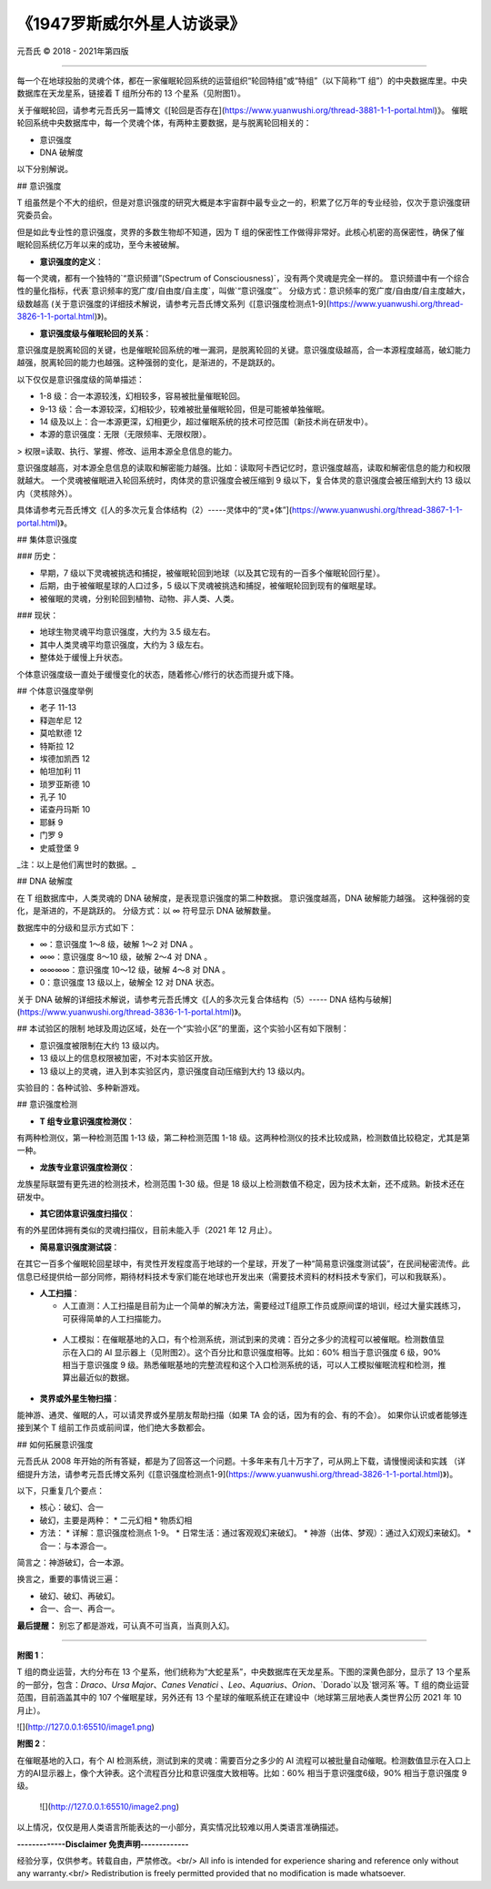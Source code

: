
===============================
《1947罗斯威尔外星人访谈录》
===============================


元吾氏 © 2018 - 2021年第四版

 
-----

每一个在地球投胎的灵魂个体，都在一家催眠轮回系统的运营组织“轮回特组”或“特组”（以下简称“T 组”）的中央数据库里。中央数据库在天龙星系，链接着 T 组所分布的 13 个星系（见附图1）。

关于催眠轮回，请参考元吾氏另一篇博文《[轮回是否存在](https://www.yuanwushi.org/thread-3881-1-1-portal.html)》。
催眠轮回系统中央数据库中，每一个灵魂个体，有两种主要数据，是与脱离轮回相关的：

* 意识强度
* DNA 破解度

以下分别解说。


## 意识强度

T 组虽然是个不大的组织，但是对意识强度的研究大概是本宇宙群中最专业之一的，积累了亿万年的专业经验，仅次于意识强度研究委员会。

但是如此专业性的意识强度，灵界的多数生物却不知道，因为 T 组的保密性工作做得非常好。此核心机密的高保密性，确保了催眠轮回系统亿万年以来的成功，至今未被破解。

* **意识强度的定义**：

每一个灵魂，都有一个独特的`“意识频谱”(Spectrum of Consciousness)`，没有两个灵魂是完全一样的。
意识频谱中有一个综合性的量化指标，代表`意识频率的宽广度/自由度/自主度`，叫做`“意识强度”`。
分级方式：意识频率的宽广度/自由度/自主度越大，级数越高 (关于意识强度的详细技术解说，请参考元吾氏博文系列《[意识强度检测点1-9](https://www.yuanwushi.org/thread-3826-1-1-portal.html)》)。

* **意识强度级与催眠轮回的关系**：

意识强度是脱离轮回的关键，也是催眠轮回系统的唯一漏洞，是脱离轮回的关键。意识强度级越高，合一本源程度越高，破幻能力越强，脱离轮回的能力也越强。这种强弱的变化，是渐进的，不是跳跃的。

以下仅仅是意识强度级的简单描述：

* 1-8 级：合一本源较浅，幻相较多，容易被批量催眠轮回。
* 9-13 级：合一本源较深，幻相较少，较难被批量催眠轮回，但是可能被单独催眠。
* 14 级及以上：合一本源更深，幻相更少，超过催眠系统的技术可控范围（新技术尚在研发中）。
* 本源的意识强度：无限（无限频率、无限权限）。

> 权限=读取、执行、掌握、修改、运用本源全息信息的能力。

意识强度越高，对本源全息信息的读取和解密能力越强。比如：读取阿卡西记忆时，意识强度越高，读取和解密信息的能力和权限就越大。
一个灵魂被催眠进入轮回系统时，肉体灵的意识强度会被压缩到 9 级以下，复合体灵的意识强度会被压缩到大约 13 级以内（灵核除外）。

具体请参考元吾氏博文《[人的多次元复合体结构（2）-----灵体中的“灵+体”](https://www.yuanwushi.org/thread-3867-1-1-portal.html)》。

## 集体意识强度

### 历史：

* 早期，7 级以下灵魂被挑选和捕捉，被催眠轮回到地球（以及其它现有的一百多个催眠轮回行星）。
* 后期，由于被催眠星球的人口过多，5 级以下灵魂被挑选和捕捉，被催眠轮回到现有的催眠星球。
* 被催眠的灵魂，分别轮回到植物、动物、非人类、人类。

### 现状：

* 地球生物灵魂平均意识强度，大约为 3.5 级左右。
* 其中人类灵魂平均意识强度，大约为 3 级左右。
* 整体处于缓慢上升状态。

个体意识强度级一直处于缓慢变化的状态，随着修心/修行的状态而提升或下降。


## 个体意识强度举例

* 老子 11-13
* 释迦牟尼 12
* 莫哈默德 12
* 特斯拉 12
* 埃德加凯西 12
* 帕坦加利 11
* 琐罗亚斯德 10
* 孔子 10
* 诺查丹玛斯 10
* 耶稣 9
* 门罗 9
* 史威登堡 9

_注：以上是他们离世时的数据。_

## DNA 破解度

在 T 组数据库中，人类灵魂的 DNA 破解度，是表现意识强度的第二种数据。
意识强度越高，DNA 破解能力越强。
这种强弱的变化，是渐进的，不是跳跃的。
分级方式：以 ∞ 符号显示 DNA 破解数量。

数据库中的分级和显示方式如下：

* ∞：意识强度 1～8 级，破解 1～2 对 DNA 。
* ∞∞：意识强度 8～10 级，破解 2～4 对 DNA 。
* ∞∞∞∞：意识强度 10～12 级，破解 4～8 对 DNA 。
* 0：意识强度 13 级以上，破解全 12 对 DNA 状态。


关于 DNA 破解的详细技术解说，请参考元吾氏博文《[人的多次元复合体结构（5）----- DNA 结构与破解](https://www.yuanwushi.org/thread-3836-1-1-portal.html)》。

## 本试验区的限制
地球及周边区域，处在一个“实验小区”的里面，这个实验小区有如下限制：

* 意识强度被限制在大约 13 级以内。
* 13 级以上的信息权限被加密，不对本实验区开放。
* 13 级以上的灵魂，进入到本实验区内，意识强度自动压缩到大约 13 级以内。

实验目的：各种试验、多种新游戏。

## 意识强度检测

* **T 组专业意识强度检测仪**：

有两种检测仪，第一种检测范围 1-13 级，第二种检测范围 1-18 级。这两种检测仪的技术比较成熟，检测数值比较稳定，尤其是第一种。

* **龙族专业意识强度检测仪**：

龙族星际联盟有更先进的检测技术，检测范围 1-30 级。但是 18 级以上检测数值不稳定，因为技术太新，还不成熟。新技术还在研发中。

* **其它团体意识强度扫描仪**：

有的外星团体拥有类似的灵魂扫描仪，目前未能入手（2021 年 12 月止）。

* **简易意识强度测试袋**：

在其它一百多个催眠轮回星球中，有灵性开发程度高于地球的一个星球，开发了一种“简易意识强度测试袋”，在民间秘密流传。此信息已经提供给一部分同修，期待材料技术专家们能在地球也开发出来（需要技术资料的材料技术专家们，可以和我联系）。

* **人工扫描**：

  * 人工直测：人工扫描是目前为止一个简单的解决方法，需要经过T组原工作员或原间谍的培训，经过大量实践练习，可获得简单的人工扫描能力。
 * 人工模拟：在催眠基地的入口，有个检测系统，测试到来的灵魂：百分之多少的流程可以被催眠。检测数值显示在入口的 AI 显示器上（见附图2）。这个百分比和意识强度相等。比如：60% 相当于意识强度 6 级，90% 相当于意识强度 9 级。熟悉催眠基地的完整流程和这个入口检测系统的话，可以人工模拟催眠流程和检测，推算出最近似的数据。

* **灵界或外星生物扫描**：

能神游、通灵、催眠的人，可以请灵界或外星朋友帮助扫描（如果 TA 会的话，因为有的会、有的不会）。
如果你认识或者能够连接到某个 T 组前工作员或前间谍，他们绝大多数都会。

## 如何拓展意识强度

元吾氏从 2008 年开始的所有答疑，都是为了回答这一个问题。十多年来有几十万字了，可从网上下载，请慢慢阅读和实践 （详细提升方法，请参考元吾氏博文系列《[意识强度检测点1-9](https://www.yuanwushi.org/thread-3826-1-1-portal.html)》)。

以下，只重复几个要点：

* 核心：破幻、合一
* 破幻，主要是两种：
  * 二元幻相
  * 物质幻相
 
* 方法：
  * 详解：意识强度检测点 1-9。
  * 日常生活：通过客观观幻来破幻。
  * 神游（出体、梦观）：通过入幻观幻来破幻。
  * 合一：与本源合一。

简言之：神游破幻，合一本源。

换言之，重要的事情说三遍：

* 破幻、破幻、再破幻。
* 合一、合一、再合一。

**最后提醒：** 别忘了都是游戏，可认真不可当真，当真则入幻。

----

**附图 1**：

T 组的商业运营，大约分布在 13 个星系，他们统称为“大蛇星系”，中央数据库在天龙星系。下图的深黄色部分，显示了 13 个星系的一部分，包含：`Draco`、`Ursa Major`、`Canes Venatici` 、`Leo`、`Aquarius`、`Orion`、`Dorado`以及`银河系`等。T 组的商业运营范围，目前涵盖其中的 107 个催眠星球，另外还有 13 个星球的催眠系统正在建设中（地球第三层地表人类世界公历 2021 年 10 月止）。

![](http://127.0.0.1:65510/image1.png)

**附图 2**：

在催眠基地的入口，有个 AI 检测系统，测试到来的灵魂：需要百分之多少的 AI 流程可以被批量自动催眠。检测数值显示在入口上方的AI显示器上，像个大钟表。这个流程百分比和意识强度大致相等。比如：60% 相当于意识强度6级，90% 相当于意识强度 9 级。

 ![](http://127.0.0.1:65510/image2.png)

以上情况，仅仅是用人类语言所能表达的一小部分，真实情况比较难以用人类语言准确描述。


**-------------Disclaimer 免责声明-------------**

经验分享，仅供参考。转载自由，严禁修改。<br/>
All info is intended for experience sharing and reference only without any warranty.<br/>
Redistribution is freely permitted provided that no modification is made whatsoever.

 







